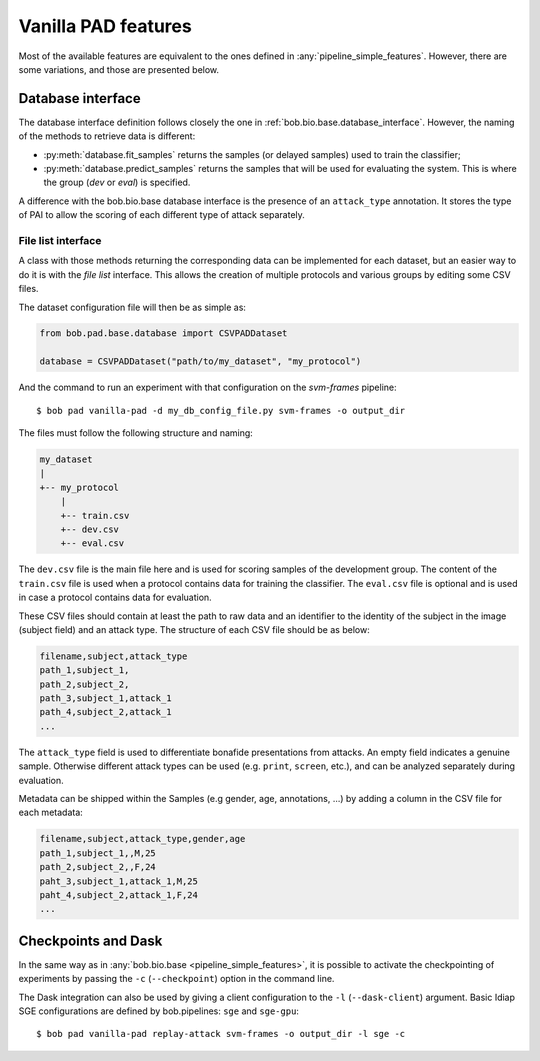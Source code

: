 .. vim: set fileencoding=utf-8 :
.. author: Yannick Dayer <yannick.dayer@idiap.ch>
.. date: 2020-11-27 15:26:09 +01

.. _bob.pad.base.vanilla_pad_features:

======================
 Vanilla PAD features
======================

Most of the available features are equivalent to the ones defined in :any:`pipeline_simple_features`.
However, there are some variations, and those are presented below.

Database interface
==================

The database interface definition follows closely the one in :ref:`bob.bio.base.database_interface`. However, the naming of the methods to retrieve data is different:

- :py:meth:`database.fit_samples` returns the samples (or delayed samples) used to train the classifier;
- :py:meth:`database.predict_samples` returns the samples that will be used for evaluating the system. This is where the group (`dev` or `eval`) is specified.

A difference with the bob.bio.base database interface is the presence of an ``attack_type`` annotation. It stores the type of PAI to allow the scoring of each different type of attack separately.


File list interface
-------------------

A class with those methods returning the corresponding data can be implemented for each dataset, but an easier way to do it is with the `file list` interface.
This allows the creation of multiple protocols and various groups by editing some CSV files.

The dataset configuration file will then be as simple as:

.. code-block:: python

   from bob.pad.base.database import CSVPADDataset

   database = CSVPADDataset("path/to/my_dataset", "my_protocol")

And the command to run an experiment with that configuration on the `svm-frames` pipeline::

$ bob pad vanilla-pad -d my_db_config_file.py svm-frames -o output_dir


The files must follow the following structure and naming:

.. code-block:: text

  my_dataset
  |
  +-- my_protocol
      |
      +-- train.csv
      +-- dev.csv
      +-- eval.csv

The ``dev.csv`` file is the main file here and is used for scoring samples of the development group.
The content of the ``train.csv`` file is used when a protocol contains data for training the classifier.
The ``eval.csv`` file is optional and is used in case a protocol contains data for evaluation.

These CSV files should contain at least the path to raw data and an identifier to the identity of the subject in the image (subject field) and an attack type.
The structure of each CSV file should be as below:

.. code-block:: text

   filename,subject,attack_type
   path_1,subject_1,
   path_2,subject_2,
   path_3,subject_1,attack_1
   path_4,subject_2,attack_1
   ...

The ``attack_type`` field is used to differentiate bonafide presentations from attacks.
An empty field indicates a genuine sample. Otherwise different attack types can be used
(e.g. ``print``, ``screen``, etc.), and can be analyzed separately during evaluation.

Metadata can be shipped within the Samples (e.g gender, age, annotations, ...) by adding a column in the CSV file for each metadata:

.. code-block:: text

   filename,subject,attack_type,gender,age
   path_1,subject_1,,M,25
   path_2,subject_2,,F,24
   paht_3,subject_1,attack_1,M,25
   paht_4,subject_2,attack_1,F,24
   ...


Checkpoints and Dask
====================

In the same way as in :any:`bob.bio.base <pipeline_simple_features>`, it is possible to activate the checkpointing of experiments by passing the ``-c`` (``--checkpoint``) option in the command line.

The Dask integration can also be used by giving a client configuration to the ``-l`` (``--dask-client``) argument.
Basic Idiap SGE configurations are defined by bob.pipelines: ``sge`` and ``sge-gpu``::

$ bob pad vanilla-pad replay-attack svm-frames -o output_dir -l sge -c
